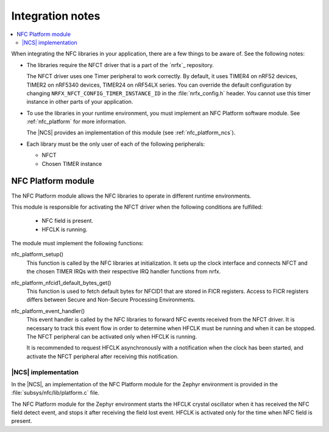 .. _nfc_integration_notes:

Integration notes
#################

.. contents::
   :local:
   :depth: 2

When integrating the NFC libraries in your application, there are a few things to be aware of.
See the following notes:

* The libraries require the NFCT driver that is a part of the `nrfx`_ repository.

  The NFCT driver uses one Timer peripheral to work correctly.
  By default, it uses TIMER4 on nRF52 devices, TIMER2 on nRF5340 devices, TIMER24 on nRF54LX series.
  You can override the default configuration by changing ``NRFX_NFCT_CONFIG_TIMER_INSTANCE_ID`` in the :file:`nrfx_config.h` header.
  You cannot use this timer instance in other parts of your application.

* To use the libraries in your runtime environment, you must implement an NFC Platform software module.
  See :ref:`nfc_platform` for more information.

  The |NCS| provides an implementation of this module (see :ref:`nfc_platform_ncs`).

* Each library must be the only user of each of the following peripherals:

  * NFCT
  * Chosen TIMER instance

.. _nfc_platform:

NFC Platform module
*******************

The NFC Platform module allows the NFC libraries to operate in different runtime environments.

This module is responsible for activating the NFCT driver when the following conditions are fulfilled:

  * NFC field is present.
  * HFCLK is running.

The module must implement the following functions:

nfc_platform_setup()
  This function is called by the NFC libraries at initialization.
  It sets up the clock interface and connects NFCT and the chosen TIMER IRQs with their respective IRQ handler functions from nrfx.

nfc_platform_nfcid1_default_bytes_get()
  This function is used to fetch default bytes for NFCID1 that are stored in FICR registers.
  Access to FICR registers differs between Secure and Non-Secure Processing Environments.

nfc_platform_event_handler()
  This event handler is called by the NFC libraries to forward NFC events received from the NFCT driver.
  It is necessary to track this event flow in order to determine when HFCLK must be running and when it can be stopped.
  The NFCT peripheral can be activated only when HFCLK is running.

  It is recommended to request HFCLK asynchronously with a notification when the clock has been started, and activate the NFCT peripheral after receiving this notification.

.. _nfc_platform_ncs:

|NCS| implementation
====================

In the |NCS|, an implementation of the NFC Platform module for the Zephyr environment is provided in the :file:`subsys/nfc/lib/platform.c` file.

The NFC Platform module for the Zephyr environment starts the HFCLK crystal oscillator when it has received the NFC field detect event, and stops it after receiving the field lost event.
HFCLK is activated only for the time when NFC field is present.
